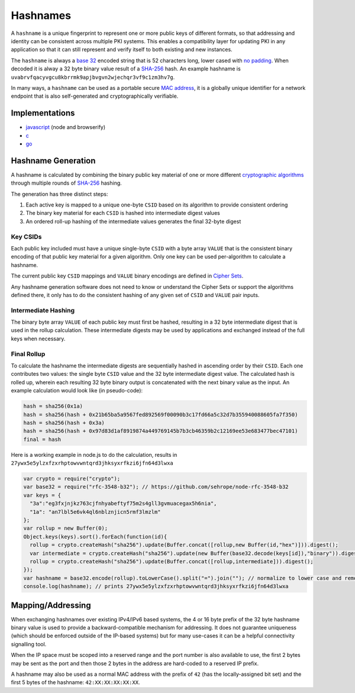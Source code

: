 Hashnames
=========

A ``hashname`` is a unique fingerprint to represent one or more public
keys of different formats, so that addressing and identity can be
consistent across multiple PKI systems. This enables a compatibility
layer for updating PKI in any application so that it can still represent
and verify itself to both existing and new instances.

The ``hashname`` is always a `base
32 <http://tools.ietf.org/html/rfc4648>`__ encoded string that is 52
characters long, lower cased with `no
padding <http://tools.ietf.org/html/rfc4648#section-3.2>`__. When
decoded it is alway a 32 byte binary value result of a
`SHA-256 <http://en.wikipedia.org/wiki/SHA-2>`__ hash. An example
hashname is ``uvabrvfqacyvgcu8kbrrmk9apjbvgvn2wjechqr3vf9c1zm3hv7g``.

In many ways, a ``hashname`` can be used as a portable secure `MAC
address <http://en.wikipedia.org/wiki/MAC_address>`__, it is a globally
unique identifier for a network endpoint that is also self-generated and
cryptographically verifiable.

Implementations
---------------

-  `javascript <https://github.com/telehash/hashname>`__ (node and
   browserify)
-  `c <https://github.com/telehash/telehash-c/blob/master/src/lib/hashname.c>`__
-  `go <https://github.com/telehash/gogotelehash/tree/master/hashname>`__

Hashname Generation
-------------------

A hashname is calculated by combining the binary public key material of
one or more different `cryptographic
algorithms <http://en.wikipedia.org/wiki/Public-key_cryptography>`__
through multiple rounds of
`SHA-256 <http://en.wikipedia.org/wiki/SHA-2>`__ hashing.

The generation has three distinct steps:

1. Each active key is mapped to a unique one-byte ``CSID`` based on its
   algorithm to provide consistent ordering
2. The binary key material for each ``CSID`` is hashed into intermediate
   digest values
3. An ordered roll-up hashing of the intermediate values generates the
   final 32-byte digest

Key CSIDs
~~~~~~~~~

Each public key included must have a unique single-byte ``CSID`` with a
byte array ``VALUE`` that is the consistent binary encoding of that
public key material for a given algorithm. Only one key can be used
per-algorithm to calculate a hashname.

The current public key ``CSID`` mappings and ``VALUE`` binary encodings
are defined in `Cipher Sets <../e3x/cs/>`__.

Any hashname generation software does not need to know or understand the
Cipher Sets or support the algorithms defined there, it only has to do
the consistent hashing of any given set of ``CSID`` and ``VALUE`` pair
inputs.

Intermediate Hashing
~~~~~~~~~~~~~~~~~~~~

The binary byte array ``VALUE`` of each public key must first be hashed,
resulting in a 32 byte intermediate digest that is used in the rollup
calculation. These intermediate digests may be used by applications and
exchanged instead of the full keys when necessary.

Final Rollup
~~~~~~~~~~~~

To calculate the hashname the intermediate digests are sequentially
hashed in ascending order by their ``CSID``. Each one contributes two
values: the single byte ``CSID`` value and the 32 byte intermediate
digest value. The calculated hash is rolled up, wherein each resulting
32 byte binary output is concatenated with the next binary value as the
input. An example calculation would look like (in pseudo-code):

.. code:: js

    hash = sha256(0x1a)
    hash = sha256(hash + 0x21b65ba5a9567fed892569f00090b3c17fd66a5c32d7b355940088605fa7f350)
    hash = sha256(hash + 0x3a)
    hash = sha256(hash + 0x97d83d1af8919874a449769145b7b3cb46359b2c12169ee53e683477bec47101)
    final = hash

Here is a working example in node.js to do the calculation, results in
``27ywx5e5ylzxfzxrhptowvwntqrd3jhksyxrfkzi6jfn64d3lwxa``

.. code:: js

    var crypto = require("crypto");
    var base32 = require("rfc-3548-b32"); // https://github.com/sehrope/node-rfc-3548-b32
    var keys = {
      "3a":"eg3fxjnjkz763cjfnhyabeftyf75m2s4gll3gvmuacegax5h6nia",
      "1a": "an7lbl5e6vk4ql6nblznjicn5rmf3lmzlm"
    };
    var rollup = new Buffer(0);
    Object.keys(keys).sort().forEach(function(id){
      rollup = crypto.createHash("sha256").update(Buffer.concat([rollup,new Buffer(id,"hex")])).digest();
      var intermediate = crypto.createHash("sha256").update(new Buffer(base32.decode(keys[id]),"binary")).digest();
      rollup = crypto.createHash("sha256").update(Buffer.concat([rollup,intermediate])).digest();
    });
    var hashname = base32.encode(rollup).toLowerCase().split("=").join(""); // normalize to lower case and remove padding
    console.log(hashname); // prints 27ywx5e5ylzxfzxrhptowvwntqrd3jhksyxrfkzi6jfn64d3lwxa

Mapping/Addressing
------------------

When exchanging hashnames over existing IPv4/IPv6 based systems, the 4
or 16 byte prefix of the 32 byte hashname binary value is used to
provide a backward-compatible mechanism for addressing. It does not
guarantee uniqueness (which should be enforced outside of the IP-based
systems) but for many use-cases it can be a helpful connectivity
signalling tool.

When the IP space must be scoped into a reserved range and the port
number is also available to use, the first 2 bytes may be sent as the
port and then those 2 bytes in the address are hard-coded to a reserved
IP prefix.

A hashname may also be used as a normal MAC address with the prefix of
``42`` (has the locally-assigned bit set) and the first 5 bytes of the
hashname: ``42:XX:XX:XX:XX:XX``.
